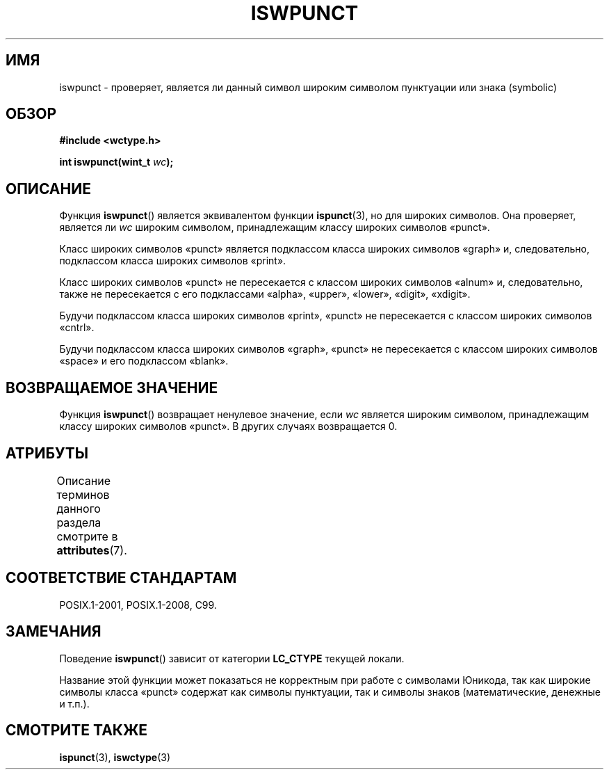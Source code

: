 .\" -*- mode: troff; coding: UTF-8 -*-
.\" Copyright (c) Bruno Haible <haible@clisp.cons.org>
.\"
.\" %%%LICENSE_START(GPLv2+_DOC_ONEPARA)
.\" This is free documentation; you can redistribute it and/or
.\" modify it under the terms of the GNU General Public License as
.\" published by the Free Software Foundation; either version 2 of
.\" the License, or (at your option) any later version.
.\" %%%LICENSE_END
.\"
.\" References consulted:
.\"   GNU glibc-2 source code and manual
.\"   Dinkumware C library reference http://www.dinkumware.com/
.\"   OpenGroup's Single UNIX specification http://www.UNIX-systems.org/online.html
.\"   ISO/IEC 9899:1999
.\"
.\"*******************************************************************
.\"
.\" This file was generated with po4a. Translate the source file.
.\"
.\"*******************************************************************
.TH ISWPUNCT 3 2015\-08\-08 GNU "Руководство программиста Linux"
.SH ИМЯ
iswpunct \- проверяет, является ли данный символ широким символом пунктуации
или знака (symbolic)
.SH ОБЗОР
.nf
\fB#include <wctype.h>\fP
.PP
\fBint iswpunct(wint_t \fP\fIwc\fP\fB);\fP
.fi
.SH ОПИСАНИЕ
Функция \fBiswpunct\fP() является эквивалентом функции \fBispunct\fP(3), но для
широких символов. Она проверяет, является ли \fIwc\fP широким символом,
принадлежащим классу широких символов «punct».
.PP
Класс широких символов «punct» является подклассом класса широких символов
«graph» и, следовательно, подклассом класса широких символов «print».
.PP
Класс широких символов «punct» не пересекается с классом широких символов
«alnum» и, следовательно, также не пересекается с его подклассами «alpha»,
«upper», «lower», «digit», «xdigit».
.PP
Будучи подклассом класса широких символов «print», «punct» не пересекается с
классом широких символов «cntrl».
.PP
Будучи подклассом класса широких символов «graph», «punct» не пересекается с
классом широких символов «space» и его подклассом «blank».
.SH "ВОЗВРАЩАЕМОЕ ЗНАЧЕНИЕ"
Функция \fBiswpunct\fP() возвращает ненулевое значение, если \fIwc\fP является
широким символом, принадлежащим классу широких символов «punct». В других
случаях возвращается 0.
.SH АТРИБУТЫ
Описание терминов данного раздела смотрите в \fBattributes\fP(7).
.TS
allbox;
lb lb lb
l l l.
Интерфейс	Атрибут	Значение
T{
\fBiswpunct\fP()
T}	Безвредность в нитях	MT\-Safe locale
.TE
.SH "СООТВЕТСТВИЕ СТАНДАРТАМ"
POSIX.1\-2001, POSIX.1\-2008, C99.
.SH ЗАМЕЧАНИЯ
Поведение \fBiswpunct\fP() зависит от категории \fBLC_CTYPE\fP текущей локали.
.PP
Название этой функции может показаться не корректным при работе с символами
Юникода, так как широкие символы класса «punct» содержат как символы
пунктуации, так и символы знаков (математические, денежные и т.п.).
.SH "СМОТРИТЕ ТАКЖЕ"
\fBispunct\fP(3), \fBiswctype\fP(3)
